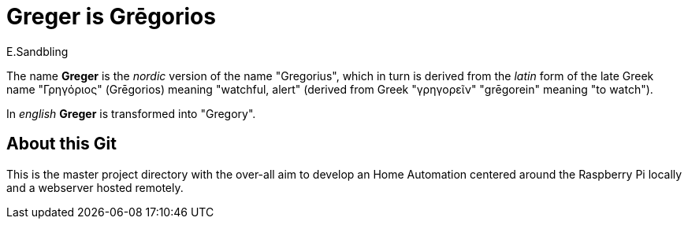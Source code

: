 = Greger is Grēgorios
:author: E.Sandbling

The name *Greger* is the _nordic_ version of the name "Gregorius", which in turn is derived from the _latin_ form of the late Greek name "Γρηγόριος" (Grēgorios) meaning "watchful, alert" (derived from Greek "γρηγoρεῖν" "grēgorein" meaning "to watch").

In _english_ *Greger* is transformed into "Gregory".

== About this Git

This is the master project directory with the over-all aim to develop an Home Automation centered around the Raspberry Pi locally and a webserver hosted remotely.

